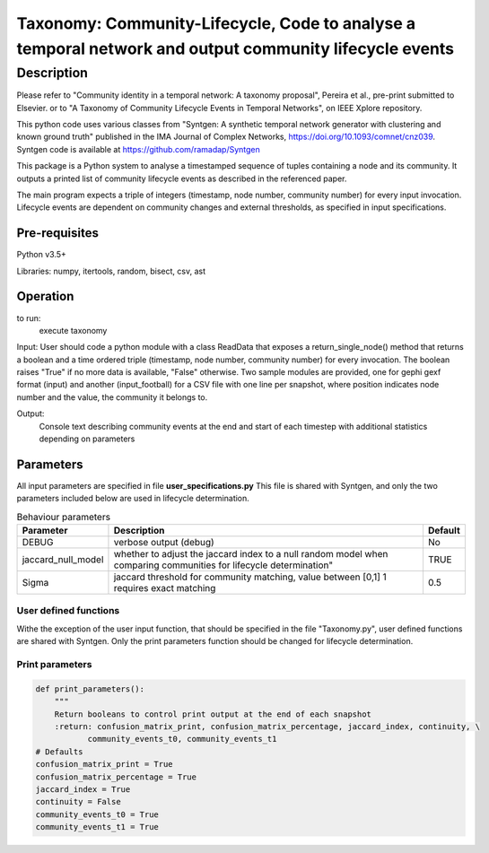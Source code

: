 *******************************************************************************************************
Taxonomy: Community-Lifecycle, Code to analyse a temporal network and output community lifecycle events
*******************************************************************************************************

Description
#############
Please refer to "Community identity in a temporal network: A taxonomy proposal", Pereira et al., pre-print submitted to Elsevier.
or to "A Taxonomy of Community Lifecycle Events in Temporal Networks", on IEEE Xplore repository.

This python code uses various classes from "Syntgen: A synthetic temporal network generator with clustering and known ground truth"  published in the IMA Journal of Complex Networks, https://doi.org/10.1093/comnet/cnz039. Syntgen code is available at https://github.com/ramadap/Syntgen

This package is a Python system to analyse a timestamped sequence of tuples containing a node and its community.
It outputs a printed list of community lifecycle events as described in the referenced paper. 

The main program expects a triple of integers (timestamp, node number, community number) for every input invocation. 
Lifecycle events are dependent on community changes and external thresholds, as specified in input specifications.  

Pre-requisites
==============
Python v3.5+

Libraries: numpy, itertools, random, bisect, csv, ast

Operation
==========
to run:
    execute taxonomy


Input:
User should code a python module with a class ReadData that exposes a return_single_node() method that returns a boolean and a time ordered triple (timestamp, node number, community number) for every invocation. The boolean raises "True" if no more data is available, "False" otherwise. 
Two sample modules are provided, one for gephi gexf format (input) and another (input_football) for a CSV file with one line per snapshot, where position indicates node number and the value, the community it belongs to. 


Output:
	Console text describing community events at the end and start of each timestep with additional statistics depending on parameters 


Parameters
=============

All input parameters are specified in file **user_specifications.py**
This file is shared with Syntgen, and only the two parameters included below are used in lifecycle determination. 

.. csv-table:: Behaviour parameters
   :header: "Parameter", "Description", "Default"
   :widths: 15, 100, 10

    "DEBUG",verbose output (debug),No
    "jaccard_null_model",whether to adjust the jaccard index to a null random model when comparing communities for lifecycle determination",TRUE
    "Sigma","jaccard threshold for community matching, value between [0,1] 1 requires exact matching",0.5

User defined functions
***********************

Withe the exception of the user input function, that should be specified in the file "Taxonomy.py", user defined functions are shared with Syntgen. Only the print parameters function should be changed for lifecycle determination.  

Print parameters
*********************************************************
.. code:: python

    def print_parameters():
        """
        Return booleans to control print output at the end of each snapshot
        :return: confusion_matrix_print, confusion_matrix_percentage, jaccard_index, continuity, \
               community_events_t0, community_events_t1
    # Defaults
    confusion_matrix_print = True
    confusion_matrix_percentage = True
    jaccard_index = True
    continuity = False
    community_events_t0 = True
    community_events_t1 = True
